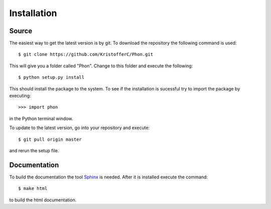 .. _installation:

Installation
------------

Source
======

The easiest way to get the latest version is by git. To download the
repository the following command is used::

    $ git clone https://github.com/KristofferC/Phon.git

This will give you a folder called "Phon". Change to this folder and execute the
following::

    $ python setup.py install

This should install the package to the system. To see if the installation is sucessful
try to import the package by executing::

    >>> import phon

in the Python terminal window.

To update to the latest version, go into your repository and execute::

    $ git pull origin master

and rerun the setup file.


Documentation
=============
To build the documentation the tool `Sphinx`_ is needed. After it is installed
execute the command::

     $ make html

to build the html documentation.

.. _Sphinx: http://sphinx-doc.org/